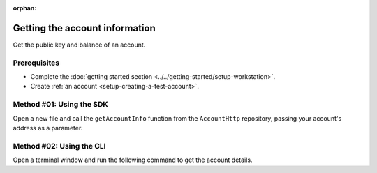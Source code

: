 :orphan:

.. post:: 03 Aug, 2018
    :category: Account
    :tags: SDK, CLI
    :excerpt: 1
    :nocomments:

###############################
Getting the account information
###############################

Get the public key and balance of an account.

*************
Prerequisites
*************

- Complete the :doc:`getting started section <../../getting-started/setup-workstation>`.
- Create :ref:`an account <setup-creating-a-test-account>`.

*************************
Method #01: Using the SDK
*************************

Open a new file and call the ``getAccountInfo`` function from the ``AccountHttp`` repository, passing your account's address as a parameter.

.. example-code::

    .. viewsource:: ../../resources/examples/typescript/account/GettingAccountInformation.ts
        :language: typescript
        :start-after:  /* start block 01 */
        :end-before: /* end block 01 */

    .. viewsource:: ../../resources/examples/typescript/account/GettingAccountInformation.js
        :language: javascript
        :start-after:  /* start block 01 */
        :end-before: /* end block 01 */

    .. viewsource:: ../../resources/examples/java/src/test/java/symbol/guides/examples/account/GettingAccountInformation.java
        :language: java
        :start-after:  /* start block 01 */
        :end-before: /* end block 01 */

*************************
Method #02: Using the CLI
*************************

Open a terminal window and run the following command to get the account details.

.. viewsource:: ../../resources/examples/bash/account/GettingAccountInformation.sh
    :language: bash
    :start-after: #!/bin/sh
